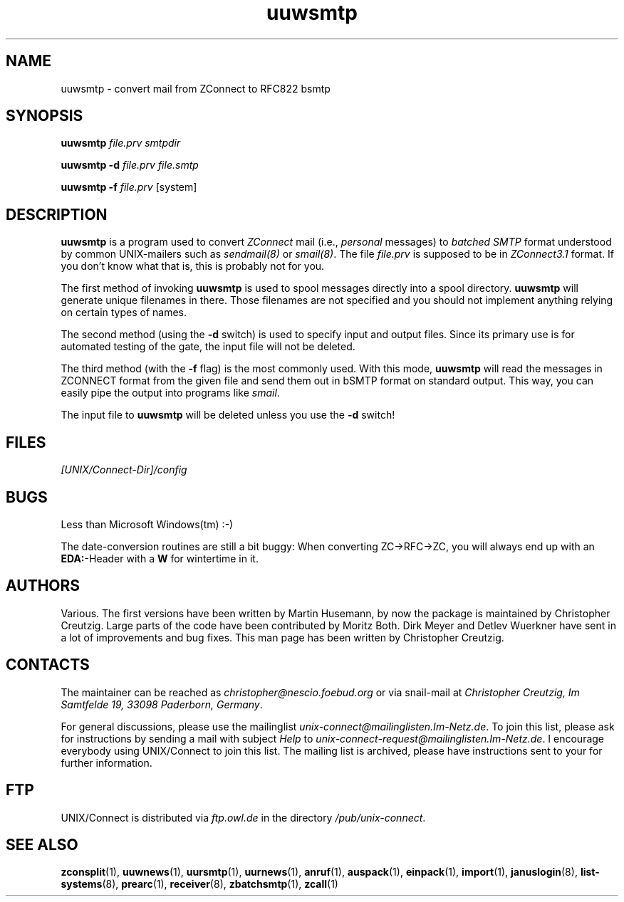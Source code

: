 .TH uuwsmtp 1 "Mon Jan 20 1997" "UNIX/Connect" "UNIX/Connect"
.SH NAME
uuwsmtp \- convert mail from ZConnect to RFC822 bsmtp
.SH SYNOPSIS
.B uuwsmtp
.I file.prv smtpdir
.LP
.B uuwsmtp \-d
.I file.prv file.smtp
.LP
.B uuwsmtp \-f
.I file.prv
.RI [system]
.SH DESCRIPTION
.B uuwsmtp
is a program used to convert
.I ZConnect
mail (i.e.,
.I personal
messages) to
.I batched SMTP
format understood by common UNIX-mailers such as
.IR sendmail(8) 
or
.IR smail(8) .
The file
.I file.prv
is supposed to be in
.I ZConnect3.1
format. If you don't know what that is, this is probably not for you.
.PP
The
first method of invoking
.B uuwsmtp
is used to spool messages directly into a spool directory. 
.B uuwsmtp
will generate unique filenames in there. Those filenames are not specified
and you should not implement anything relying on certain types of names.
.PP
The second method (using the
.B \-d
switch) is used to specify input and output files. Since its primary use is
for automated testing of the gate, the input file will not be deleted.
.PP
The third method (with the
.B \-f
flag) is the most commonly used. With this mode,
.B uuwsmtp
will read the messages in ZCONNECT format from the given file and send them
out in bSMTP format on standard output. This way, you can easily pipe the
output into programs like
.IR smail .
.PP
The input file to
.B uuwsmtp
will be deleted unless you use the
.B \-d
switch!

.SH FILES
.I [UNIX/Connect-Dir]/config

.SH BUGS
Less than Microsoft Windows(tm) :-)
.PP
The date-conversion routines are still a bit buggy: When converting
ZC->RFC->ZC, you will always end up with an
.BR EDA: -Header
with a
.B W
for wintertime in it.

.SH AUTHORS
Various. The first versions have been written by Martin Husemann, by now the
package is maintained by Christopher Creutzig. Large parts of the code have
been contributed by Moritz Both. Dirk Meyer and Detlev Wuerkner have sent in
a lot of improvements and bug fixes. This man page has been written by
Christopher Creutzig.

.SH CONTACTS
The maintainer can be reached as
.I christopher@nescio.foebud.org
or via snail-mail at
.IR "Christopher Creutzig, Im Samtfelde 19, 33098 Paderborn, Germany" .
.PP
For general discussions, please use the mailinglist
.IR unix-connect@mailinglisten.Im-Netz.de .
To join this list, please ask for instructions by sending a mail with
subject
.I Help
to
.IR unix-connect-request@mailinglisten.Im-Netz.de .
I encourage everybody using UNIX/Connect to join this list.
The mailing list is archived, please have instructions sent to your for
further information.

.SH FTP
UNIX/Connect is distributed via 
.I ftp.owl.de
in the directory
.IR /pub/unix-connect .

.SH "SEE ALSO"
.BR zconsplit (1),
.BR uuwnews (1),
.BR uursmtp (1),
.BR uurnews (1),
.BR anruf (1),
.BR auspack (1),
.BR einpack (1),
.BR import (1),
.BR januslogin (8),
.BR list-systems (8),
.BR prearc (1),
.BR receiver (8),
.BR zbatchsmtp (1),
.BR zcall (1)
